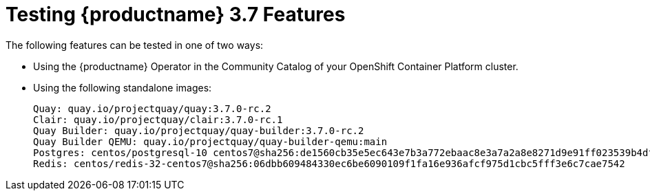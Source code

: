 [[testing-features]]
= Testing {productname} 3.7 Features

The following features can be tested in one of two ways:

 * Using the {productname} Operator in the Community Catalog of your OpenShift Container Platform cluster.
 * Using the following standalone images:
+
[source,yaml]
----
Quay: quay.io/projectquay/quay:3.7.0-rc.2
Clair: quay.io/projectquay/clair:3.7.0-rc.1
Quay Builder: quay.io/projectquay/quay-builder:3.7.0-rc.2
Quay Builder QEMU: quay.io/projectquay/quay-builder-qemu:main
Postgres: centos/postgresql-10 centos7@sha256:de1560cb35e5ec643e7b3a772ebaac8e3a7a2a8e8271d9e91ff023539b4dfb33
Redis: centos/redis-32-centos7@sha256:06dbb609484330ec6be6090109f1fa16e936afcf975d1cbc5fff3e6c7cae7542
----

